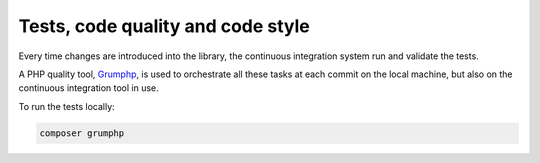 Tests, code quality and code style
==================================

Every time changes are introduced into the library, the continuous integration
system run and validate the tests.

A PHP quality tool, Grumphp_, is used to orchestrate all these tasks at each
commit on the local machine, but also on the continuous integration tool in use.

To run the tests locally:

.. code-block:: bash

    composer grumphp

.. _ecphp/php-conventions: https://github.com/ecphp/php-conventions
.. _Grumphp: https://github.com/phpro/grumphp
